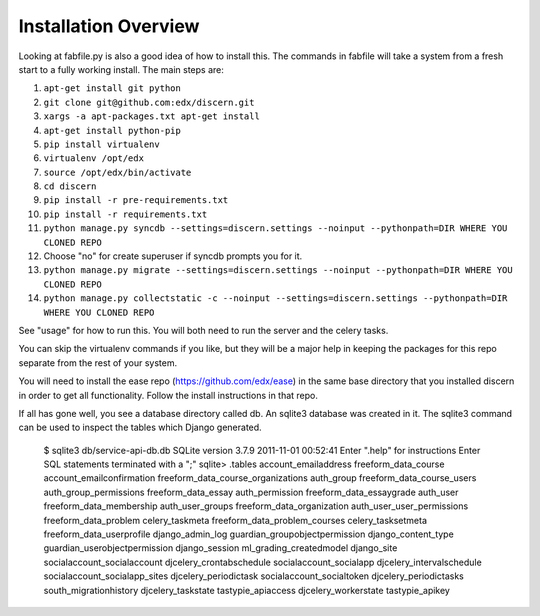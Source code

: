 =================================
Installation Overview
=================================
Looking at fabfile.py is also a good idea of how to install this.  The commands in fabfile will take a system
from a fresh start to a fully working install.
The main steps are:

1. ``apt-get install git python``
2. ``git clone git@github.com:edx/discern.git``
3. ``xargs -a apt-packages.txt apt-get install``
4. ``apt-get install python-pip``
5. ``pip install virtualenv``
6. ``virtualenv /opt/edx``
7. ``source /opt/edx/bin/activate``
8. ``cd discern``
9. ``pip install -r pre-requirements.txt``
10. ``pip install -r requirements.txt``
11. ``python manage.py syncdb --settings=discern.settings --noinput --pythonpath=DIR WHERE YOU CLONED REPO``
12. Choose "no" for create superuser if syncdb prompts you for it.
13. ``python manage.py migrate --settings=discern.settings --noinput --pythonpath=DIR WHERE YOU CLONED REPO``
14. ``python manage.py collectstatic -c --noinput --settings=discern.settings --pythonpath=DIR WHERE YOU CLONED REPO``

See "usage" for how to run this.  You will both need to run the server and the celery tasks.

You can skip the virtualenv commands if you like, but they will be a major help in keeping the packages
for this repo separate from the rest of your system.

You will need to install the ease repo (https://github.com/edx/ease) in the same base directory that you installed discern in order to get all functionality.  Follow the install instructions in that repo.

If all has gone well, you see a database directory called db. An sqlite3 database was created in it. The sqlite3 
command can be used to inspect the tables which Django generated.  

		$ sqlite3 db/service-api-db.db 
		SQLite version 3.7.9 2011-11-01 00:52:41
		Enter ".help" for instructions
		Enter SQL statements terminated with a ";"
		sqlite> .tables
		account_emailaddress                freeform_data_course              
		account_emailconfirmation           freeform_data_course_organizations
		auth_group                          freeform_data_course_users        
		auth_group_permissions              freeform_data_essay               
		auth_permission                     freeform_data_essaygrade          
		auth_user                           freeform_data_membership          
		auth_user_groups                    freeform_data_organization        
		auth_user_user_permissions          freeform_data_problem             
		celery_taskmeta                     freeform_data_problem_courses     
		celery_tasksetmeta                  freeform_data_userprofile         
		django_admin_log                    guardian_groupobjectpermission    
		django_content_type                 guardian_userobjectpermission     
		django_session                      ml_grading_createdmodel           
		django_site                         socialaccount_socialaccount       
		djcelery_crontabschedule            socialaccount_socialapp           
		djcelery_intervalschedule           socialaccount_socialapp_sites     
		djcelery_periodictask               socialaccount_socialtoken         
		djcelery_periodictasks              south_migrationhistory            
		djcelery_taskstate                  tastypie_apiaccess                
		djcelery_workerstate                tastypie_apikey